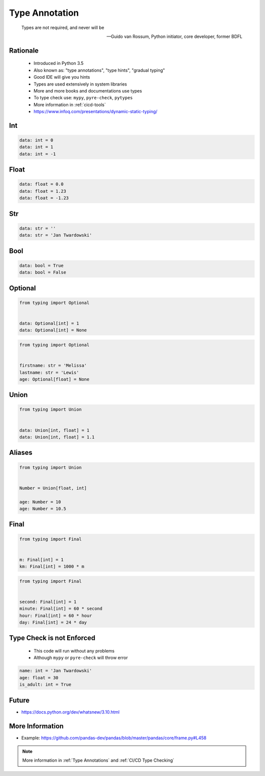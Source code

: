 .. _Type Annotation:

***************
Type Annotation
***************


.. epigraph::

    Types are not required, and never will be

    -- Guido van Rossum, Python initiator, core developer, former BDFL


Rationale
=========
.. highlights::
    * Introduced in Python 3.5
    * Also known as: "type annotations", "type hints", "gradual typing"
    * Good IDE will give you hints
    * Types are used extensively in system libraries
    * More and more books and documentations use types
    * To type check use: ``mypy``, ``pyre-check``, ``pytypes``
    * More information in :ref:`cicd-tools`
    * https://www.infoq.com/presentations/dynamic-static-typing/

.. versionadded:: 3.5
    :pep:`484` -- Type Hints

.. versionadded:: 3.6
    :pep:`526` -- Syntax for Variable Annotations

.. versionadded:: 3.8
    :pep:`544` -- Protocols: Structural subtyping (static duck typing)


Int
===
.. code-block:: python

    data: int = 0
    data: int = 1
    data: int = -1


Float
=====
.. code-block:: python

    data: float = 0.0
    data: float = 1.23
    data: float = -1.23


Str
===
.. code-block:: python

    data: str = ''
    data: str = 'Jan Twardowski'


Bool
====
.. code-block:: python

    data: bool = True
    data: bool = False


Optional
========
.. code-block:: python

    from typing import Optional


    data: Optional[int] = 1
    data: Optional[int] = None

.. code-block:: python

    from typing import Optional


    firstname: str = 'Melissa'
    lastname: str = 'Lewis'
    age: Optional[float] = None


Union
=====
.. code-block:: python

    from typing import Union


    data: Union[int, float] = 1
    data: Union[int, float] = 1.1


Aliases
=======
.. code-block:: python

    from typing import Union


    Number = Union[float, int]

    age: Number = 10
    age: Number = 10.5


Final
=====
.. versionadded:: Python 3.8
    :pep:`591` -- Adding a final qualifier to typing

.. code-block:: python

    from typing import Final


    m: Final[int] = 1
    km: Final[int] = 1000 * m

.. code-block:: python

    from typing import Final


    second: Final[int] = 1
    minute: Final[int] = 60 * second
    hour: Final[int] = 60 * hour
    day: Final[int] = 24 * day


Type Check is not Enforced
==========================
.. highlights::
    * This code will run without any problems
    * Although ``mypy`` or ``pyre-check`` will throw error

.. code-block:: python

    name: int = 'Jan Twardowski'
    age: float = 30
    is_adult: int = True


Future
======
* https://docs.python.org/dev/whatsnew/3.10.html

.. versionadded:: Python 3.10
    :pep:`604` -- Allow writing union types as X | Y

.. versionadded:: Python 3.10
    :pep:`645` -- Allow writing optional types as x?

.. code-block:: python
    :caption: Union and Optional before Python 3.10

    from typing import Union, Optional


    age: Union[int, float] = 1337
    age: Optional[int] = 1337

.. code-block:: python
    :force:

    age: int|float = 1337
    age: int|None = 1337
    age: int? = 1337

.. code-block:: python
    :caption: Result of this expression would then be valid in isinstance() and issubclass()
    :force:

    isinstance(1337, int|float)
    isinstance(1337, int|None)
    isinstance(1337, int?)


More Information
================
* Example: https://github.com/pandas-dev/pandas/blob/master/pandas/core/frame.py#L458

.. note:: More information in :ref:`Type Annotations` and :ref:`CI/CD Type Checking`
